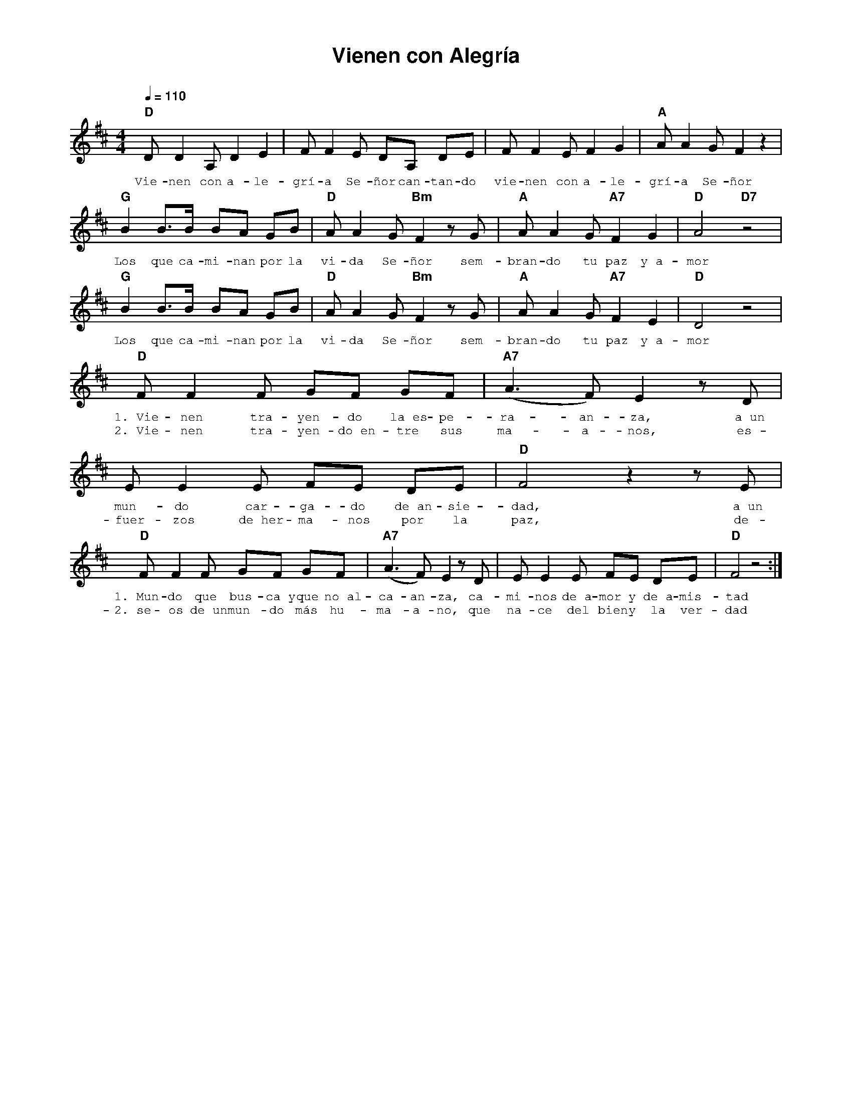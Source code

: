 %abc-2.2
%%MIDI program 74
%%topspace 0
%%composerspace 0
%%titlefont AlegreyaBold 20
%%vocalfont Alegreya 12
%%composerfont AlegreyaItalic 12
%%gchordfont AlegreyaBold 12
%%tempofont AlegreyaBold 12
%leftmargin 0.8cm
%rightmargin 0.8cm

X:1
T:Vienen con Alegría
C:
S:
M:4/4
L:1/8
Q:1/4=110
K:D
%
%
    "D"DD2 A, D2 E2 | FF2 E DA, DE | FF2 E F2 G2 | "A"AA2 G F2 z2 |
w: Vie-nen con a-le-grí-a Se-ñor can-tan-do vie-nen con a-le-grí-a Se-ñor
    "G"B2 B3/2B/2 BA GB | "D"A A2 G "Bm"F2 zG | "A"AA2 G "A7"F2 G2 | "D"A4 "D7"z4 |
w: Los que ca-mi-nan por la vi-da Se-ñor sem-bran-do tu paz y~a-mor
    "G"B2 B3/2B/2 BA GB | "D"A A2 G "Bm"F2 zG | "A"AA2 G "A7"F2 E2 | "D"D4 z4 |
w: Los que ca-mi-nan por la vi-da Se-ñor sem-bran-do tu paz y~a-mor
    "D"FF2 F GF GF | "A7"(A3F) E2 zD | EE2 E FE DE | "D"F4 z2 zE |
w: 1.~Vie-nen tra-yen-do la~es-pe-ra-an-za, a~un mun-do car-ga-do de~an-sie-dad, a~un
w: 2.~Vie-nen tra-yen-do~en-tre sus ma-a-nos, es-fuer-zos de~her-ma-nos por la paz, de-
    "D"FF2 F GF GF | "A7"(A3F) E2 zD | EE2 E FE DE | "D"F4 z4 :|
w: 1.~Mun-do que bus-ca~y que no~al-ca-an-za, ca-mi-nos de~a-mor y de~a-mis-tad
w: 2.~se-os de~un mun-do más hu-ma-a-no, que na-ce del bien y la ver-dad